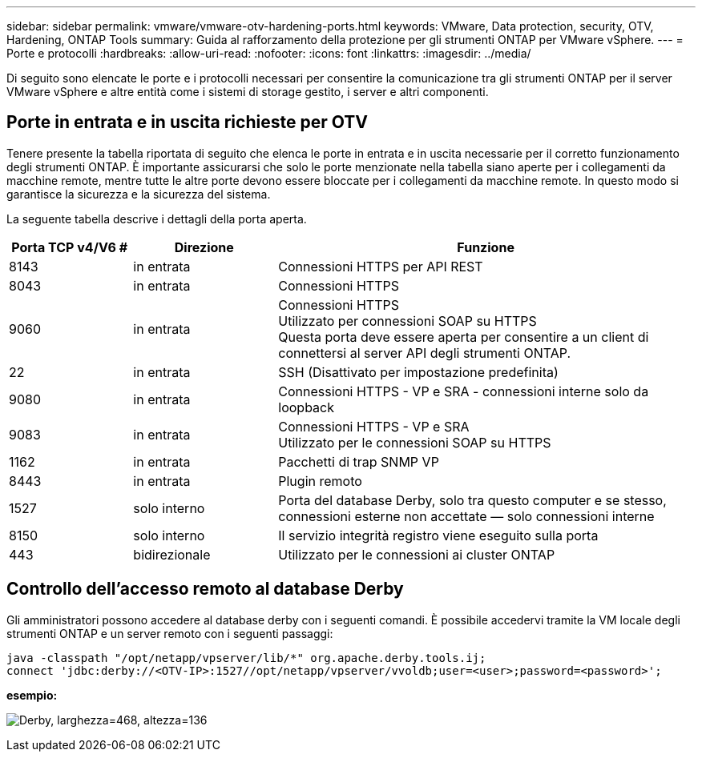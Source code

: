 ---
sidebar: sidebar 
permalink: vmware/vmware-otv-hardening-ports.html 
keywords: VMware, Data protection, security, OTV, Hardening, ONTAP Tools 
summary: Guida al rafforzamento della protezione per gli strumenti ONTAP per VMware vSphere. 
---
= Porte e protocolli
:hardbreaks:
:allow-uri-read: 
:nofooter: 
:icons: font
:linkattrs: 
:imagesdir: ../media/


[role="lead"]
Di seguito sono elencate le porte e i protocolli necessari per consentire la comunicazione tra gli strumenti ONTAP per il server VMware vSphere e altre entità come i sistemi di storage gestito, i server e altri componenti.



== Porte in entrata e in uscita richieste per OTV

Tenere presente la tabella riportata di seguito che elenca le porte in entrata e in uscita necessarie per il corretto funzionamento degli strumenti ONTAP. È importante assicurarsi che solo le porte menzionate nella tabella siano aperte per i collegamenti da macchine remote, mentre tutte le altre porte devono essere bloccate per i collegamenti da macchine remote. In questo modo si garantisce la sicurezza e la sicurezza del sistema.

La seguente tabella descrive i dettagli della porta aperta.

[cols="18%,21%,61%"]
|===
| *Porta TCP v4/V6 #* | *Direzione* | *Funzione* 


| 8143 | in entrata | Connessioni HTTPS per API REST 


| 8043 | in entrata | Connessioni HTTPS 


| 9060 | in entrata | Connessioni HTTPS +
Utilizzato per connessioni SOAP su HTTPS +
Questa porta deve essere aperta per consentire a un client di connettersi al server API degli strumenti ONTAP. 


| 22 | in entrata | SSH (Disattivato per impostazione predefinita) 


| 9080 | in entrata | Connessioni HTTPS - VP e SRA - connessioni interne solo da loopback 


| 9083 | in entrata | Connessioni HTTPS - VP e SRA +
Utilizzato per le connessioni SOAP su HTTPS 


| 1162 | in entrata | Pacchetti di trap SNMP VP 


| 8443 | in entrata | Plugin remoto 


| 1527 | solo interno | Porta del database Derby, solo tra questo computer e se stesso, connessioni esterne non accettate — solo connessioni interne 


| 8150 | solo interno | Il servizio integrità registro viene eseguito sulla porta 


| 443 | bidirezionale | Utilizzato per le connessioni ai cluster ONTAP 
|===


== Controllo dell'accesso remoto al database Derby

Gli amministratori possono accedere al database derby con i seguenti comandi. È possibile accedervi tramite la VM locale degli strumenti ONTAP e un server remoto con i seguenti passaggi:

....
java -classpath "/opt/netapp/vpserver/lib/*" org.apache.derby.tools.ij;
connect 'jdbc:derby://<OTV-IP>:1527//opt/netapp/vpserver/vvoldb;user=<user>;password=<password>';
....
*[.underline]#esempio:#*

image:vmware-otv-hardening-ports.png["Derby, larghezza=468, altezza=136"]
